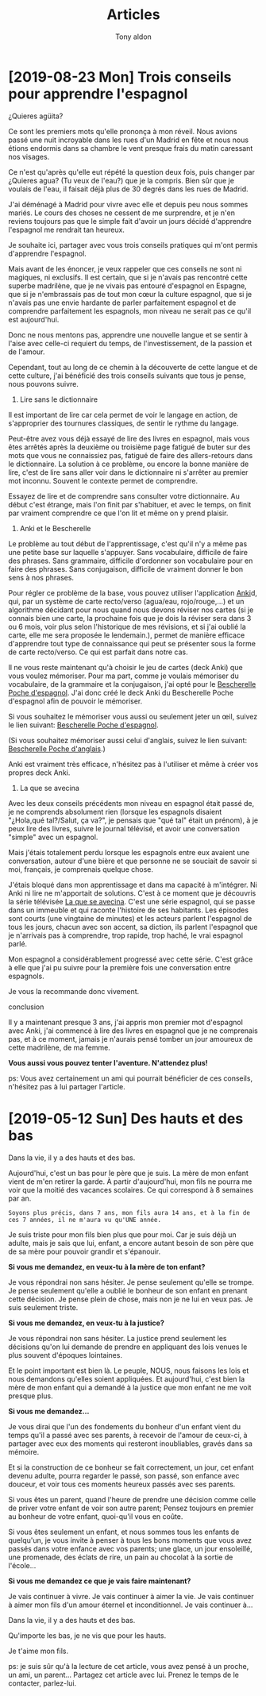 #+TITLE: Articles
#+AUTHOR: Tony aldon

* [2019-08-23 Mon] Trois conseils pour apprendre l'espagnol

[[./images/trois-conseils-pour-apprendre-l-espagnol-nieves.jpeg]]

¿Quieres agüita?

Ce sont les premiers mots qu'elle prononça à mon réveil.  Nous avions
passé une nuit incroyable dans les rues d'un Madrid en fête et nous
nous étions endormis dans sa chambre le vent presque frais du matin
caressant nos visages.

Ce n'est qu'après qu'elle eut répété la question deux fois, puis
changer par ¿Quieres agua? (Tu veux de l'eau?) que je la compris.  Bien
sûr que je voulais de l'eau, il faisait déjà plus de 30 degrés dans
les rues de Madrid.

J'ai déménagé à Madrid pour vivre avec elle et depuis peu nous sommes
mariés.  Le cours des choses ne cessent de me surprendre, et je n'en
reviens toujours pas que le simple fait d'avoir un jours décidé
d'apprendre l'espagnol me rendrait tan heureux.

Je souhaite ici, partager avec vous trois conseils pratiques qui m'ont
permis d'apprendre l'espagnol.

Mais avant de les énoncer, je veux rappeler que ces conseils ne sont
ni magiques, ni exclusifs.  Il est certain, que si je n'avais pas
rencontré cette superbe madrilène, que je ne vivais pas entouré
d'espagnol en Espagne, que si je n'embrassais pas de tout mon cœur la
culture espagnol, que si je n'avais pas une envie hardante de parler
parfaitement espagnol et de comprendre parfaitement les espagnols, mon
niveau ne serait pas ce qu'il est aujourd'hui.

Donc ne nous mentons pas, apprendre une nouvelle langue et se sentir à
l'aise avec celle-ci requiert du temps, de l'investissement, de la
passion et de l'amour.

Cependant, tout au long de ce chemin à la découverte de cette langue
et de cette culture, j'ai bénéficié des trois conseils suivants que
tous je pense, nous pouvons suivre.

1.  Lire sans le dictionnaire

Il est important de lire car cela permet de voir le langage en action,
de s'approprier des tournures classiques, de sentir le rythme du
langage.

Peut-être avez vous déjà essayé de lire des livres en espagnol, mais
vous êtes arrêtés après la deuxième ou troisième page fatigué de buter
sur des mots que vous ne connaissiez pas, fatigué de faire des
allers-retours dans le dictionnaire.  La solution à ce problème, ou
encore la bonne manière de lire, c'est de lire sans aller voir dans le
dictionnaire ni s'arrêter au premier mot inconnu.  Souvent le contexte
permet de comprendre.

Essayez de lire et de comprendre sans consulter votre dictionnaire.  Au
début c'est étrange, mais l'on finit par s'habituer, et avec le temps,
on finit par vraiment comprendre ce que l'on lit et même on y prend
plaisir.

2.  Anki et le Bescherelle

Le problème au tout début de l'apprentissage, c'est qu'il n'y a même
pas une petite base sur laquelle s'appuyer.  Sans vocabulaire,
difficile de faire des phrases.  Sans grammaire, difficile d'ordonner
son vocabulaire pour en faire des phrases.  Sans conjugaison, difficile
de vraiment donner le bon sens à nos phrases.

Pour régler ce problème de la base, vous pouvez utiliser l'application
[[https://apps.ankiweb.net/][Anki]]d, qui, par un système de carte recto/verso (agua/eau,
rojo/rouge,…) et un algorithme décidant pour nous quand nous devons
réviser nos cartes (si je connais bien une carte, la prochaine fois
que je dois la réviser sera dans 3 ou 6 mois, voir plus selon
l'historique de mes révisions, et si j'ai oublié la carte, elle me
sera proposée le lendemain.), permet de manière efficace d'apprendre
tout type de connaissance qui peut se présenter sous la forme de carte
recto/verso.  Ce qui est parfait dans notre cas.

Il ne vous reste maintenant qu'à choisir le jeu de cartes (deck Anki)
que vous voulez mémoriser.  Pour ma part, comme je voulais mémoriser du
vocabulaire, de la grammaire et la conjugaison, j'ai opté pour le
[[https://m.bescherelle.com/bescherelle-poche-espagnol-9782218938337][Bescherelle Poche d'espagnol]].  J'ai donc créé le deck Anki du
Bescherelle Poche d'espagnol afin de pouvoir le mémoriser.

Si vous souhaitez le mémoriser vous aussi ou seulement jeter un œil,
suivez le lien suivant: [[https://ankiweb.net/shared/info/766610510][Bescherelle Poche d'espagnol]].

(Si vous souhaitez mémoriser aussi celui d'anglais, suivez le lien
suivant: [[https://ankiweb.net/shared/info/1839182478][Bescherelle Poche d'anglais]].)

Anki est vraiment très efficace, n'hésitez pas à l'utiliser et même à
créer vos propres deck Anki.

3.  La que se avecina

Avec les deux conseils précédents mon niveau en espagnol était passé
de, je ne comprends absolument rien (lorsque les espagnols disaient
"¿Hola,qué tal?/Salut, ça va?", je pensais que "qué tal" était un
prénom), à je peux lire des livres, suivre le journal télévisé, et
avoir une conversation "simple" avec un espagnol.

Mais j'étais totalement perdu lorsque les espagnols entre eux avaient
une conversation, autour d'une bière et que personne ne se souciait de
savoir si moi, français, je comprenais quelque chose.

J'étais bloqué dans mon apprentissage et dans ma capacité à
m'intégrer.  Ni Anki ni lire ne m'apportait de solutions.  C'est à ce
moment que je découvris la série télévisée [[https://fr.wikipedia.org/wiki/La_que_se_avecina][La que se avecina]].  C'est
une série espagnol, qui se passe dans un immeuble et qui raconte
l'histoire de ses habitants.  Les épisodes sont courts (une vingtaine
de minutes) et les acteurs parlent l'espagnol de tous les jours,
chacun avec son accent, sa diction, ils parlent l'espagnol que je
n'arrivais pas à comprendre, trop rapide, trop haché, le vrai espagnol
parlé.

Mon espagnol a considérablement progressé avec cette série.  C'est
grâce à elle que j'ai pu suivre pour la première fois une conversation
entre espagnols.

Je vous la recommande donc vivement.

conclusion

Il y a maintenant presque 3 ans, j'ai appris mon premier mot
d'espagnol avec Anki, j'ai commencé à lire des livres en espagnol que
je ne comprenais pas, et à ce moment, jamais je n'aurais pensé tomber
un jour amoureux de cette madrilène, de ma femme.

*Vous aussi vous pouvez tenter l'aventure.  N'attendez plus!*

ps: Vous avez certainement un ami qui pourrait bénéficier de ces
conseils, n'hésitez pas à lui partager l'article.


* [2019-05-12 Sun] Des hauts et des bas

[[./images/des-hauts-et-des-bas-hijo-y-padre.jpeg]]

Dans la vie, il y a des hauts et des bas.

Aujourd'hui, c'est un bas pour le père que je suis.  La mère de mon
enfant vient de m'en retirer la garde.  À partir d'aujourd'hui, mon
fils ne pourra me voir que la moitié des vacances scolaires.  Ce qui
correspond à 8 semaines par an.

: Soyons plus précis, dans 7 ans, mon fils aura 14 ans, et à la fin de
: ces 7 années, il ne m'aura vu qu'UNE année.

Je suis triste pour mon fils bien plus que pour moi.  Car je suis déjà
un adulte, mais je sais que lui, enfant, a encore autant besoin de son
père que de sa mère pour pouvoir grandir et s'épanouir.

*Si vous me demandez, en veux-tu à la mère de ton enfant?*

Je vous répondrai non sans hésiter.  Je pense seulement qu'elle se
trompe.  Je pense seulement qu'elle a oublié le bonheur de son enfant
en prenant cette décision.  Je pense plein de chose, mais non je ne lui
en veux pas.  Je suis seulement triste.

*Si vous me demandez, en veux-tu à la justice?*

Je vous répondrai non sans hésiter.  La justice prend seulement les
décisions qu'on lui demande de prendre en appliquant des lois venues
le plus souvent d'époques lointaines.

Et le point important est bien là.  Le peuple, NOUS, nous faisons les
lois et nous demandons qu'elles soient appliquées.  Et aujourd'hui,
c'est bien la mère de mon enfant qui a demandé à la justice que mon
enfant ne me voit presque plus.

*Si vous me demandez...*

Je vous dirai que l'un des fondements du bonheur d'un enfant vient du
temps qu'il a passé avec ses parents, à recevoir de l'amour de
ceux-ci, à partager avec eux des moments qui resteront inoubliables,
gravés dans sa mémoire.

Et si la construction de ce bonheur se fait correctement, un jour, cet
enfant devenu adulte, pourra regarder le passé, son passé, son enfance
avec douceur, et voir tous ces moments heureux passés avec ses
parents.

Si vous êtes un parent, quand l'heure de prendre une décision comme
celle de priver votre enfant de voir son autre parent; Pensez toujours
en premier au bonheur de votre enfant, quoi-qu'il vous en coûte.

Si vous êtes seulement un enfant, et nous sommes tous les enfants de
quelqu'un, je vous invite à penser à tous les bons moments que vous
avez passés dans votre enfance avec vos parents; une glace, un jour
ensoleillé, une promenade, des éclats de rire, un pain au chocolat à
la sortie de l'école...

*Si vous me demandez ce que je vais faire maintenant?*

Je vais continuer à vivre.  Je vais continuer à aimer la vie.  Je vais
continuer à aimer mon fils d'un amour éternel et inconditionnel.  Je
vais continuer à...

Dans la vie, il y a des hauts et des bas.

Qu'importe les bas, je ne vis que pour les hauts.

Je t'aime mon fils.

ps: je suis sûr qu'à la lecture de cet article, vous avez pensé à un
proche, un ami, un parent...  Partagez cet article avec lui.  Prenez le
temps de le contacter, parlez-lui.
